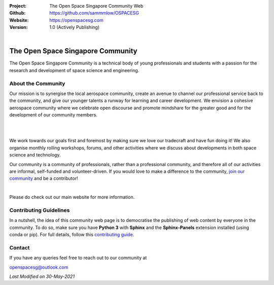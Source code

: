 .. image:: https://raw.githubusercontent.com/sammmlow/OSPACESG/main/source/_static/_banners/openssg_banner_head.png

.. |website| image:: https://img.shields.io/badge/website-active-brightgreen.svg?style=flat-square
   :target: https://github.com/sammmlow/OSPACESG

.. |license| image:: https://img.shields.io/badge/license-MIT-blue.svg?style=flat-square
   :target: https://github.com/sammmlow/OSPACESG/blob/master/LICENSE

:Project: The Open Space Singapore Community Web
:Github: https://github.com/sammmlow/OSPACESG
:Website: https://openspacesg.com
:Version: 1.0 (Actively Publishing)

|website| |license|

|

The Open Space Singapore Community
==================================

The Open Space Singapore Community is a technical body of young professionals and students with a passion for the research and development of space science and engineering.

About the Community
-------------------

Our mission is to synergise the local aerospace community, create an avenue to channel our professional service back to the community, and give our younger talents a runway for learning and career development. We envision a cohesive aerospace community where we celebrate open discourse and promote mindshare for the greater good and for the development of our community members.

|

.. raw:: html

    <center>
		<img src="https://raw.githubusercontent.com/sammmlow/OSPACESG/main/source/_static/_banners/openssg_values.png" width="400px">
	</center>

|

We work towards our goals first and foremost by making sure we love our tradecraft and have fun doing it! We also organise monthly rolling workshops, forums, and other activities where we discuss about developments in both space science and technology.

Our community is a community of professionals, rather than a professional community, and therefore all of our activities are informal, self-funded and volunteer-driven. If you would love to make a difference to the community, `join our community <https://forms.office.com/r/jYxk1QAHPH>`_ and be a contributor!

|

Please do check out our main website for more information.

Contributing Guidelines
-----------------------

In a nutshell, the idea of this community web page is to democratise the publishing of web content by everyone in the community. To do so, make sure you have **Python 3** with **Sphinx** and the **Sphinx-Panels** extension installed (using conda or pip). For full details, follow this `contributing guide <https://openspacesg.com/contrib.html>`_.

Contact
-------

If you have any queries feel free to reach out to our community at

openspacesg@outlook.com

|website| |license|

*Last Modified on 30-May-2021*
